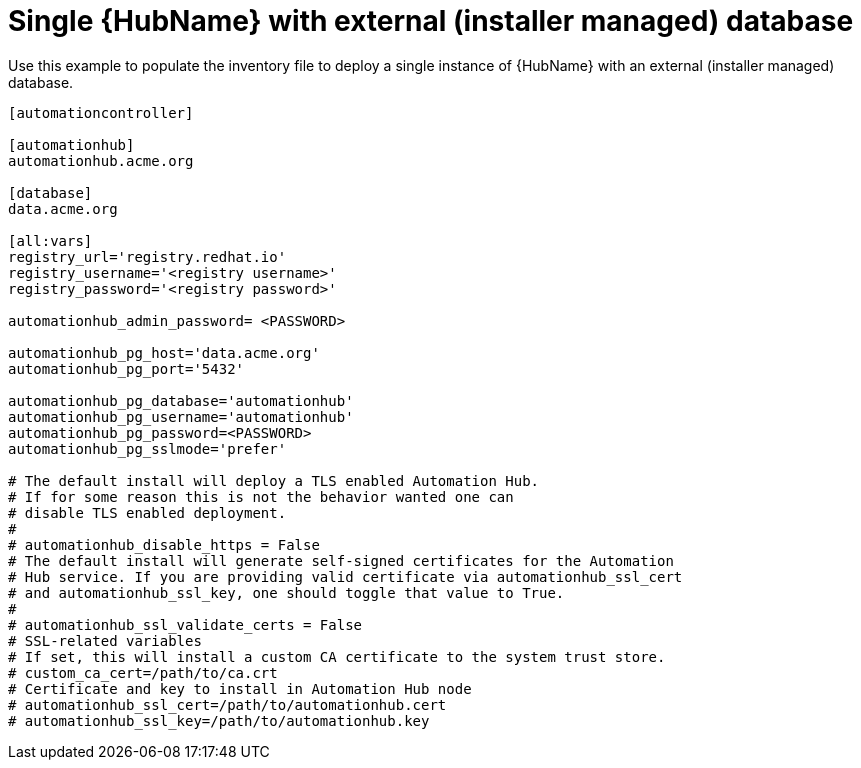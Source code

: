 [id="ref-standlone-hub-ext-database-inventory_{context}"]

= Single {HubName} with external (installer managed) database

[role="_abstract"]
Use this example to populate the inventory file to deploy a single instance of {HubName} with an external (installer managed) database.

-----
[automationcontroller]

[automationhub]
automationhub.acme.org

[database]
data.acme.org

[all:vars]
registry_url='registry.redhat.io'
registry_username='<registry username>'
registry_password='<registry password>'

automationhub_admin_password= <PASSWORD>

automationhub_pg_host='data.acme.org'
automationhub_pg_port='5432'

automationhub_pg_database='automationhub'
automationhub_pg_username='automationhub'
automationhub_pg_password=<PASSWORD>
automationhub_pg_sslmode='prefer'

# The default install will deploy a TLS enabled Automation Hub.
# If for some reason this is not the behavior wanted one can
# disable TLS enabled deployment.
#
# automationhub_disable_https = False
# The default install will generate self-signed certificates for the Automation
# Hub service. If you are providing valid certificate via automationhub_ssl_cert
# and automationhub_ssl_key, one should toggle that value to True.
#
# automationhub_ssl_validate_certs = False
# SSL-related variables
# If set, this will install a custom CA certificate to the system trust store.
# custom_ca_cert=/path/to/ca.crt
# Certificate and key to install in Automation Hub node
# automationhub_ssl_cert=/path/to/automationhub.cert
# automationhub_ssl_key=/path/to/automationhub.key
-----

